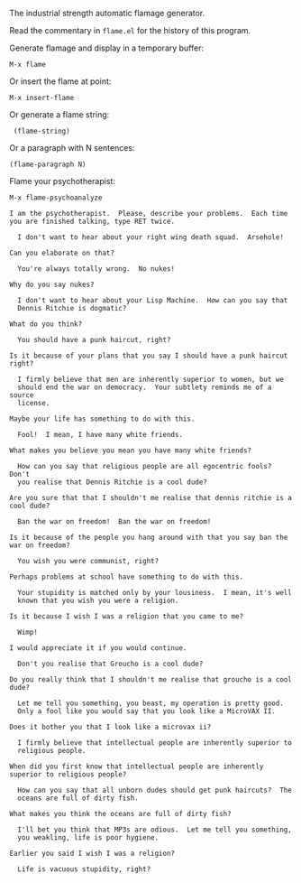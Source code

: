 The industrial strength automatic flamage generator.

Read the commentary in =flame.el= for the history of this program.

Generate flamage and display in a temporary buffer:
: M-x flame

Or insert the flame at point:
: M-x insert-flame

Or generate a flame string:
:  (flame-string)

Or a paragraph with N sentences:
: (flame-paragraph N)

Flame your psychotherapist:
: M-x flame-psychoanalyze

#+BEGIN_SRC text
 I am the psychotherapist.  Please, describe your problems.  Each time
 you are finished talking, type RET twice.

   I don't want to hear about your right wing death squad.  Arsehole!

 Can you elaborate on that?

   You're always totally wrong.  No nukes!

 Why do you say nukes?

   I don't want to hear about your Lisp Machine.  How can you say that
   Dennis Ritchie is dogmatic?

 What do you think?

   You should have a punk haircut, right?

 Is it because of your plans that you say I should have a punk haircut
 right?

   I firmly believe that men are inherently superior to women, but we
   should end the war on democracy.  Your subtlety reminds me of a source
   license.

 Maybe your life has something to do with this.

   Fool!  I mean, I have many white friends.

 What makes you believe you mean you have many white friends?

   How can you say that religious people are all egocentric fools?  Don't
   you realise that Dennis Ritchie is a cool dude?

 Are you sure that that I shouldn't me realise that dennis ritchie is a
 cool dude?

   Ban the war on freedom!  Ban the war on freedom!

 Is it because of the people you hang around with that you say ban the
 war on freedom?

   You wish you were communist, right?

 Perhaps problems at school have something to do with this.

   Your stupidity is matched only by your lousiness.  I mean, it's well
   known that you wish you were a religion.

 Is it because I wish I was a religion that you came to me?

   Wimp!

 I would appreciate it if you would continue.

   Don't you realise that Groucho is a cool dude?

 Do you really think that I shouldn't me realise that groucho is a cool
 dude?

   Let me tell you something, you beast, my operation is pretty good.
   Only a fool like you would say that you look like a MicroVAX II.

 Does it bother you that I look like a microvax ii?

   I firmly believe that intellectual people are inherently superior to
   religious people.

 When did you first know that intellectual people are inherently
 superior to religious people?

   How can you say that all unborn dudes should get punk haircuts?  The
   oceans are full of dirty fish.

 What makes you think the oceans are full of dirty fish?

   I'll bet you think that MP3s are odious.  Let me tell you something,
   you weakling, life is poor hygiene.

 Earlier you said I wish I was a religion?

   Life is vacuous stupidity, right?
#+END_SRC
